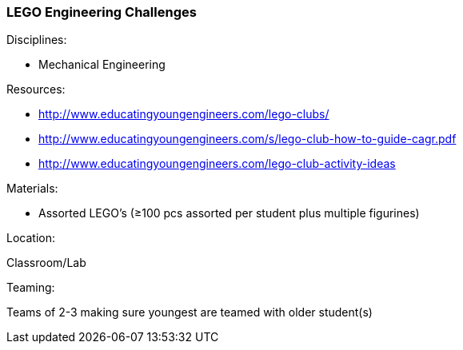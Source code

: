 === LEGO Engineering Challenges
.Disciplines:
- Mechanical Engineering

.Setup:

.Resources:
- http://www.educatingyoungengineers.com/lego-clubs/
  - http://www.educatingyoungengineers.com/s/lego-club-how-to-guide-cagr.pdf
  - http://www.educatingyoungengineers.com/lego-club-activity-ideas

.Materials:
- Assorted LEGO's (≥100 pcs assorted per student plus multiple figurines)

.Location:
Classroom/Lab

.Preparation:

.Demonstration:

.Class Inquiry:

.Teaming:
Teams of 2-3 making sure youngest are teamed with older student(s)

.Challenge:

.Class Inquiry:

.Further Challenges:

// vim: set syntax=asciidoc:

